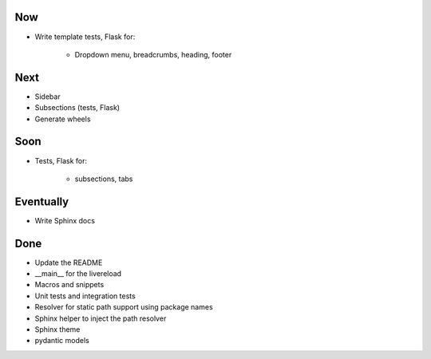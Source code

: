 Now
===

- Write template tests, Flask for:

    - Dropdown menu, breadcrumbs, heading, footer

Next
====

- Sidebar

- Subsections (tests, Flask)

- Generate wheels

Soon
====

- Tests, Flask for:

    - subsections, tabs

Eventually
==========

- Write Sphinx docs

Done
====

- Update the README

- __main__ for the livereload

- Macros and snippets

- Unit tests and integration tests

- Resolver for static path support using package names

- Sphinx helper to inject the path resolver

- Sphinx theme

- pydantic models

